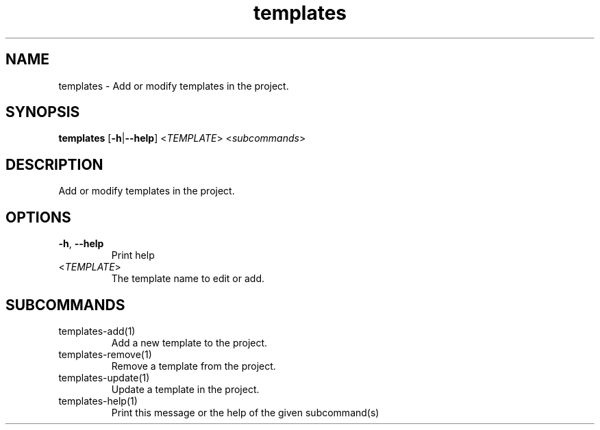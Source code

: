 .ie \n(.g .ds Aq \(aq
.el .ds Aq '
.TH templates 1  "templates " 
.SH NAME
templates \- Add or modify templates in the project.
.SH SYNOPSIS
\fBtemplates\fR [\fB\-h\fR|\fB\-\-help\fR] <\fITEMPLATE\fR> <\fIsubcommands\fR>
.SH DESCRIPTION
Add or modify templates in the project.
.SH OPTIONS
.TP
\fB\-h\fR, \fB\-\-help\fR
Print help
.TP
<\fITEMPLATE\fR>
The template name to edit or add.
.SH SUBCOMMANDS
.TP
templates\-add(1)
Add a new template to the project.
.TP
templates\-remove(1)
Remove a template from the project.
.TP
templates\-update(1)
Update a template in the project.
.TP
templates\-help(1)
Print this message or the help of the given subcommand(s)
